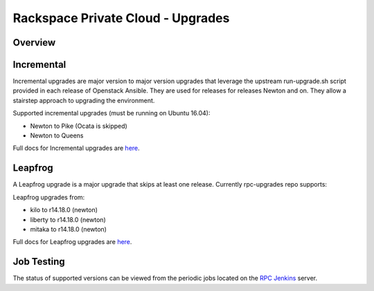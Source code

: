 ==================================
Rackspace Private Cloud - Upgrades
==================================

Overview
--------

Incremental
-----------

Incremental upgrades are major version to major version upgrades that leverage the upstream 
run-upgrade.sh script provided in each release of Openstack Ansible.  They are used for
releases for releases Newton and on.  They allow a stairstep approach to upgrading the
environment.

Supported incremental upgrades (must be running on Ubuntu 16.04):

* Newton to Pike (Ocata is skipped)
* Newton to Queens

Full docs for Incremental upgrades are `here <incremental.rst>`_.

Leapfrog
--------
A Leapfrog upgrade is a major upgrade that skips at least one release. Currently
rpc-upgrades repo supports:

Leapfrog upgrades from:

* kilo to r14.18.0 (newton)
* liberty to r14.18.0 (newton)
* mitaka to r14.18.0 (newton)

Full docs for Leapfrog upgrades are `here <leapfrog.rst>`_.

Job Testing
-----------

The status of supported versions can be viewed from the periodic jobs located on the
`RPC Jenkins <https://rpc.jenkins.cit.rackspace.net/view/Upgrades>`_ server.

